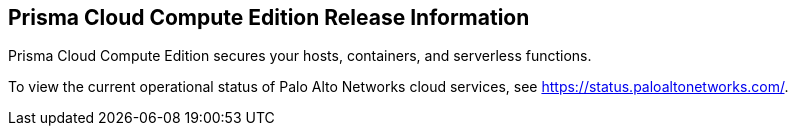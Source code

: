 == Prisma Cloud Compute Edition Release Information

Prisma Cloud Compute Edition secures your hosts, containers, and serverless functions.

To view the current operational status of Palo Alto Networks cloud services, see https://status.paloaltonetworks.com/.

// Before you begin using Prisma Cloud, make sure you review the following information:
